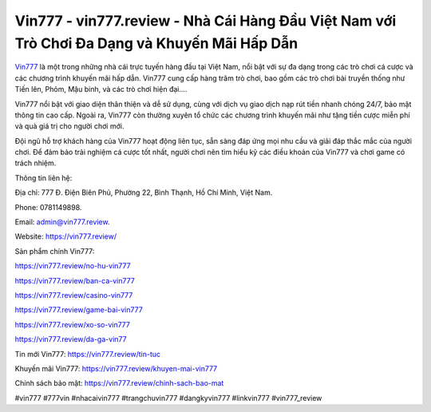 Vin777 - vin777.review - Nhà Cái Hàng Đầu Việt Nam với Trò Chơi Đa Dạng và Khuyến Mãi Hấp Dẫn
===================================

`Vin777 <https://vin777.review/>`_ là một trong những nhà cái trực tuyến hàng đầu tại Việt Nam, nổi bật với sự đa dạng trong các trò chơi cá cược và các chương trình khuyến mãi hấp dẫn. Vin777 cung cấp hàng trăm trò chơi, bao gồm các trò chơi bài truyền thống như Tiến lên, Phỏm, Mậu binh, và các trò chơi hiện đại.... 

Vin777 nổi bật với giao diện thân thiện và dễ sử dụng, cùng với dịch vụ giao dịch nạp rút tiền nhanh chóng 24/7, bảo mật thông tin cao cấp. Ngoài ra, Vin777 còn thường xuyên tổ chức các chương trình khuyến mãi như tặng tiền cược miễn phí và quà giá trị cho người chơi mới. 

Đội ngũ hỗ trợ khách hàng của Vin777 hoạt động liên tục, sẵn sàng đáp ứng mọi nhu cầu và giải đáp thắc mắc của người chơi. Để đảm bảo trải nghiệm cá cược tốt nhất, người chơi nên tìm hiểu kỹ các điều khoản của Vin777 và chơi game có trách nhiệm.

Thông tin liên hệ: 

Địa chỉ: 777 Đ. Điện Biên Phủ, Phường 22, Bình Thạnh, Hồ Chí Minh, Việt Nam. 

Phone: 0781149898. 

Email: admin@vin777.review. 

Website: https://vin777.review/

Sản phẩm chính Vin777:

https://vin777.review/no-hu-vin777

https://vin777.review/ban-ca-vin777

https://vin777.review/casino-vin777

https://vin777.review/game-bai-vin777

https://vin777.review/xo-so-vin777

https://vin777.review/da-ga-vin77

Tin mới Vin777: https://vin777.review/tin-tuc

Khuyến mãi Vin777: https://vin777.review/khuyen-mai-vin777

Chính sách bảo mật: https://vin777.review/chinh-sach-bao-mat

#vin777 #777vin #nhacaivin777 #trangchuvin777 #dangkyvin777 #linkvin777 #vin777_review
